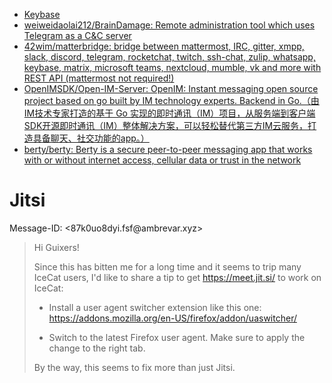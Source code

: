 :PROPERTIES:
:ID:       56c7d59d-4f70-48c2-8905-997d82518023
:END:
- [[https://keybase.io/][Keybase]]
- [[https://github.com/weiweidaolai212/BrainDamage][weiweidaolai212/BrainDamage: Remote administration tool which uses Telegram as a C&C server]]
- [[https://github.com/42wim/matterbridge][42wim/matterbridge: bridge between mattermost, IRC, gitter, xmpp, slack, discord, telegram, rocketchat, twitch, ssh-chat, zulip, whatsapp, keybase, matrix, microsoft teams, nextcloud, mumble, vk and more with REST API (mattermost not required!)]]
- [[https://github.com/OpenIMSDK/Open-IM-Server][OpenIMSDK/Open-IM-Server: OpenIM: Instant messaging open source project based on go built by IM technology experts. Backend in Go.（由IM技术专家打造的基于 Go 实现的即时通讯（IM）项目，从服务端到客户端SDK开源即时通讯（IM）整体解决方案，可以轻松替代第三方IM云服务，打造具备聊天、社交功能的app。）]]
- [[https://github.com/berty/berty][berty/berty: Berty is a secure peer-to-peer messaging app that works with or without internet access, cellular data or trust in the network]]

* Jitsi
Message-ID: <87k0uo8dyi.fsf@ambrevar.xyz>
#+begin_quote
Hi Guixers!

Since this has bitten me for a long time and it seems to trip many
IceCat users, I'd like to share a tip to get https://meet.jit.si/ to
work on IceCat:

- Install a user agent switcher extension like this one:
  https://addons.mozilla.org/en-US/firefox/addon/uaswitcher/

- Switch to the latest Firefox user agent.  Make sure to apply the
  change to the right tab.

By the way, this seems to fix more than just Jitsi.
#+end_quote
